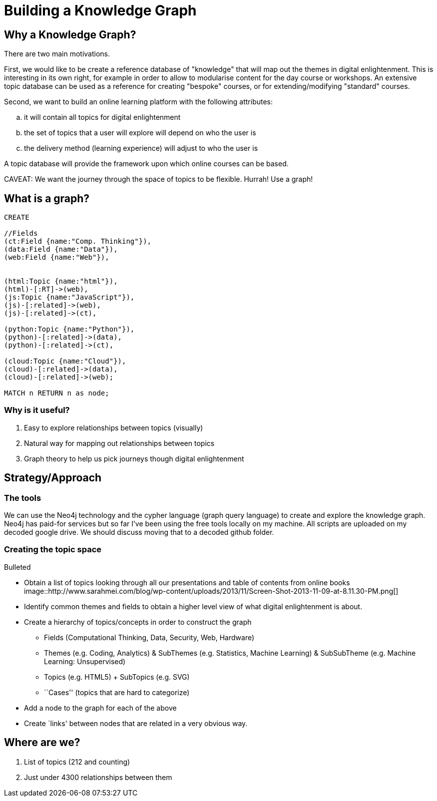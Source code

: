 = Building a Knowledge Graph

== Why a Knowledge Graph?

There are two main motivations.

First, we would like to be create a reference database of "knowledge" that will map out the themes in digital enlightenment. This is interesting in its own right, for example in order to allow to modularise content for the day course or workshops. An extensive topic database can be used as a reference for creating "bespoke" courses, or for extending/modifying "standard" courses.

Second, we want to build an online learning platform with the following attributes:
//list
[loweralpha]
. it will contain all topics for digital enlightenment
. the set of topics that a user will explore will depend on who the user is
. the delivery method (learning experience) will adjust to who the user is

A topic database will provide the framework upon which online courses can be based.

CAVEAT: We want the journey through the space of topics to be flexible. Hurrah! Use a graph!

== What is a graph?

//hide
[source,cypher]
----
CREATE

//Fields
(ct:Field {name:"Comp. Thinking"}),
(data:Field {name:"Data"}),
(web:Field {name:"Web"}),


(html:Topic {name:"html"}),
(html)-[:RT]->(web),
(js:Topic {name:"JavaScript"}),
(js)-[:related]->(web),
(js)-[:related]->(ct),

(python:Topic {name:"Python"}),
(python)-[:related]->(data),
(python)-[:related]->(ct),

(cloud:Topic {name:"Cloud"}),
(cloud)-[:related]->(data),
(cloud)-[:related]->(web);

MATCH n RETURN n as node;

----

//graph

=== Why is it useful?

//list
. Easy to explore relationships between topics (visually)
. Natural way for mapping out relationships between topics
. Graph theory to help us pick journeys though digital enlightenment

== Strategy/Approach

=== The tools

We can use the Neo4j technology and the cypher language (graph query language) to create and explore the knowledge graph. 
Neo4j has paid-for services but so far I've been using the free tools locally on my machine. All scripts are uploaded 
on my decoded google drive. We should discuss moving that to a decoded github folder.

=== Creating the topic space
//list
.Bulleted
* Obtain a list of topics looking through all our presentations and table of contents from online books
  image::http://www.sarahmei.com/blog/wp-content/uploads/2013/11/Screen-Shot-2013-11-09-at-8.11.30-PM.png[]
* Identify common themes and fields to obtain a higher level view of what digital enlightenment is about.
* Create a hierarchy of topics/concepts in order to construct the graph
  - Fields (Computational Thinking, Data, Security, Web, Hardware)
  - Themes (e.g. Coding, Analytics) & SubThemes (e.g. Statistics, Machine Learning) & SubSubTheme (e.g. Machine Learning: Unsupervised)
  - Topics (e.g. HTML5) + SubTopics (e.g. SVG)
  - ``Cases'' (topics that are hard to categorize)
* Add a node to the graph for each of the above
* Create `links' between nodes that are related in a very obvious way.

== Where are we?

//list
. List of topics (212 and counting)
. Just under 4300 relationships between them
